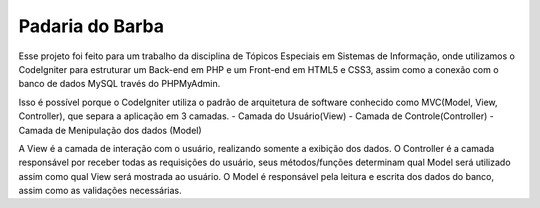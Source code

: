 ###################
Padaria do Barba
###################

Esse projeto foi feito para um trabalho da disciplina de Tópicos Especiais em Sistemas de Informação, onde utilizamos o CodeIgniter para estruturar um Back-end em PHP e um Front-end em HTML5 e CSS3, assim como a conexão com o banco de dados MySQL través do PHPMyAdmin.

Isso é possível porque o CodeIgniter utiliza o padrão de arquitetura de software conhecido como MVC(Model, View, Controller), que separa a aplicação em 3 camadas.
- Camada do Usuário(View)
- Camada de Controle(Controller)
- Camada de Menipulação dos dados (Model)

A View é a camada de interação com o usuário, realizando somente a exibição dos dados. O Controller é a camada responsável por receber todas as requisições do usuário, seus métodos/funções determinam qual Model será utilizado assim como qual View será mostrada ao usuário. O Model é responsável pela leitura e escrita dos dados do banco, assim como as validações necessárias.
